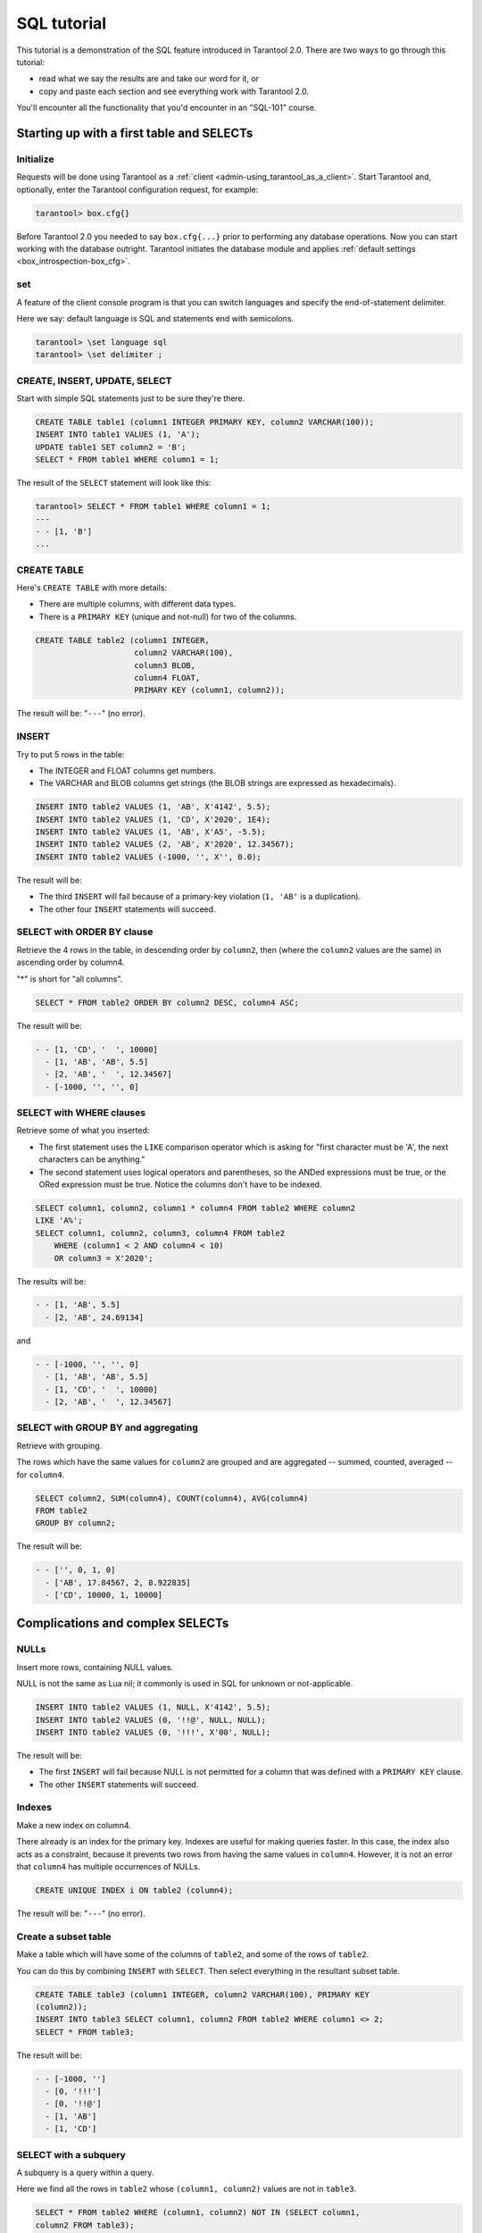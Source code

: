 .. _sql_tutorial:

================================================================================
SQL tutorial
================================================================================

This tutorial is a demonstration of the SQL feature introduced in
Tarantool 2.0. There are two ways to go through this tutorial:

* read what we say the results are and take our word for it, or
* copy and paste each section and see everything work with Tarantool 2.0.

You'll encounter all the functionality that you'd encounter in an "SQL-101"
course.

.. _sql_tutorial-starting_up_with_a_first_table_and_selects:

--------------------------------------------------------------------------------
Starting up with a first table and SELECTs
--------------------------------------------------------------------------------

~~~~~~~~~~~~~~~~~~~~~~~~~~~~~~~~~~~~~~~~~~~
Initialize
~~~~~~~~~~~~~~~~~~~~~~~~~~~~~~~~~~~~~~~~~~~

Requests will be done using Tarantool as a
:ref:`client <admin-using_tarantool_as_a_client>`.
Start Tarantool and, optionally, enter the Tarantool configuration request,
for example:

.. code-block:: tarantoolsession

    tarantool> box.cfg{}

Before Tarantool 2.0 you needed to say ``box.cfg{...}`` prior to
performing any database operations.
Now you can start working with the database outright.
Tarantool initiates the database module and applies
:ref:`default settings <box_introspection-box_cfg>`.

~~~~~~~~~~~~~~~~~~~~~~~~~~~~~~~~~~~~~~~~~~~
\set
~~~~~~~~~~~~~~~~~~~~~~~~~~~~~~~~~~~~~~~~~~~

A feature of the client console program is that you can
switch languages and specify the end-of-statement delimiter.

Here we say: default language is SQL and statements end with semicolons.

.. code-block:: tarantoolsession

    tarantool> \set language sql
    tarantool> \set delimiter ;

~~~~~~~~~~~~~~~~~~~~~~~~~~~~~~~~~~~~~~~~~~~
CREATE, INSERT, UPDATE, SELECT
~~~~~~~~~~~~~~~~~~~~~~~~~~~~~~~~~~~~~~~~~~~

Start with simple SQL statements just to be sure they're there.

.. code-block:: sql

    CREATE TABLE table1 (column1 INTEGER PRIMARY KEY, column2 VARCHAR(100));
    INSERT INTO table1 VALUES (1, 'A');
    UPDATE table1 SET column2 = 'B';
    SELECT * FROM table1 WHERE column1 = 1;

The result of the ``SELECT`` statement will look like this:

.. code-block:: tarantoolsession

    tarantool> SELECT * FROM table1 WHERE column1 = 1;
    ---
    - - [1, 'B']
    ...

~~~~~~~~~~~~~~~~~~~~~~~~~~~~~~~~~~~~~~~~~~~
CREATE TABLE
~~~~~~~~~~~~~~~~~~~~~~~~~~~~~~~~~~~~~~~~~~~

Here's ``CREATE TABLE`` with more details:

* There are multiple columns, with different data types.
* There is a ``PRIMARY KEY`` (unique and not-null) for two of the columns.

.. code-block:: sql

    CREATE TABLE table2 (column1 INTEGER,
                         column2 VARCHAR(100),
                         column3 BLOB,
                         column4 FLOAT,
                         PRIMARY KEY (column1, column2));

The result will be: "``---``" (no error).

~~~~~~~~~~~~~~~~~~~~~~~~~~~~~~~~~~~~~~~~~~~
INSERT
~~~~~~~~~~~~~~~~~~~~~~~~~~~~~~~~~~~~~~~~~~~

Try to put 5 rows in the table:

* The INTEGER and FLOAT columns get numbers.
* The VARCHAR and BLOB columns get strings
  (the BLOB strings are expressed as hexadecimals).

.. code-block:: sql

    INSERT INTO table2 VALUES (1, 'AB', X'4142', 5.5);
    INSERT INTO table2 VALUES (1, 'CD', X'2020', 1E4);
    INSERT INTO table2 VALUES (1, 'AB', X'A5', -5.5);
    INSERT INTO table2 VALUES (2, 'AB', X'2020', 12.34567);
    INSERT INTO table2 VALUES (-1000, '', X'', 0.0);

The result will be:

* The third ``INSERT`` will fail because of a primary-key violation
  (``1, 'AB'`` is a duplication).
* The other four ``INSERT`` statements will succeed.

~~~~~~~~~~~~~~~~~~~~~~~~~~~~~~~~~~~~~~~~~~~
SELECT with ORDER BY clause
~~~~~~~~~~~~~~~~~~~~~~~~~~~~~~~~~~~~~~~~~~~

Retrieve the 4 rows in the table, in descending order
by ``column2``, then (where the ``column2`` values are the
same) in ascending order by column4.

"*" is short for "all columns".

.. code-block:: sql

    SELECT * FROM table2 ORDER BY column2 DESC, column4 ASC;

The result will be:

.. code-block:: tarantoolsession

    - - [1, 'CD', '  ', 10000]
      - [1, 'AB', 'AB', 5.5]
      - [2, 'AB', '  ', 12.34567]
      - [-1000, '', '', 0]

~~~~~~~~~~~~~~~~~~~~~~~~~~~~~~~~~~~~~~~~~~~
SELECT with WHERE clauses
~~~~~~~~~~~~~~~~~~~~~~~~~~~~~~~~~~~~~~~~~~~

Retrieve some of what you inserted:

* The first statement uses
  the ``LIKE`` comparison operator which is asking
  for "first character must be 'A', the next characters can be anything."
* The second statement uses logical operators and parentheses,
  so the ANDed expressions must be true, or the ORed expression
  must be true. Notice the columns don't have to be indexed.

.. code-block:: sql

    SELECT column1, column2, column1 * column4 FROM table2 WHERE column2
    LIKE 'A%';
    SELECT column1, column2, column3, column4 FROM table2
        WHERE (column1 < 2 AND column4 < 10)
        OR column3 = X'2020';

The results will be:

.. code-block:: tarantoolsession

    - - [1, 'AB', 5.5]
      - [2, 'AB', 24.69134]

and

.. code-block:: tarantoolsession

    - - [-1000, '', '', 0]
      - [1, 'AB', 'AB', 5.5]
      - [1, 'CD', '  ', 10000]
      - [2, 'AB', '  ', 12.34567]

~~~~~~~~~~~~~~~~~~~~~~~~~~~~~~~~~~~~~~~~~~~
SELECT with GROUP BY and aggregating
~~~~~~~~~~~~~~~~~~~~~~~~~~~~~~~~~~~~~~~~~~~

Retrieve with grouping.

The rows which have the same values for ``column2`` are grouped
and are aggregated -- summed, counted, averaged --
for ``column4``.

.. code-block:: sql

    SELECT column2, SUM(column4), COUNT(column4), AVG(column4)
    FROM table2
    GROUP BY column2;

The result will be:

.. code-block:: tarantoolsession

    - - ['', 0, 1, 0]
      - ['AB', 17.84567, 2, 8.922835]
      - ['CD', 10000, 1, 10000]

.. _sql_tutorial-complications_and_complex_selects:

--------------------------------------------------------------------------------
Complications and complex SELECTs
--------------------------------------------------------------------------------

~~~~~~~~~~~~~~~~~~~~~~~~~~~~~~~~~~~~~~~~~~~
NULLs
~~~~~~~~~~~~~~~~~~~~~~~~~~~~~~~~~~~~~~~~~~~

Insert more rows, containing NULL values.

NULL is not the same as Lua nil; it commonly is
used in SQL for unknown or not-applicable.

.. code-block:: sql

    INSERT INTO table2 VALUES (1, NULL, X'4142', 5.5);
    INSERT INTO table2 VALUES (0, '!!@', NULL, NULL);
    INSERT INTO table2 VALUES (0, '!!!', X'00', NULL);

The result will be:

* The first ``INSERT`` will fail because NULL is not
  permitted for a column that was defined with a
  ``PRIMARY KEY`` clause.
* The other ``INSERT`` statements will succeed.

~~~~~~~~~~~~~~~~~~~~~~~~~~~~~~~~~~~~~~~~~~~
Indexes
~~~~~~~~~~~~~~~~~~~~~~~~~~~~~~~~~~~~~~~~~~~

Make a new index on column4.

There already is an index for the primary key.
Indexes are useful for making queries faster.
In this case, the index also acts as a constraint,
because it prevents two rows from having the same
values in ``column4``. However, it is not an error that
``column4`` has multiple occurrences of NULLs.

.. code-block:: sql

    CREATE UNIQUE INDEX i ON table2 (column4);

The result will be: "``---``" (no error).

~~~~~~~~~~~~~~~~~~~~~~~~~~~~~~~~~~~~~~~~~~~
Create a subset table
~~~~~~~~~~~~~~~~~~~~~~~~~~~~~~~~~~~~~~~~~~~

Make a table which will have some of the columns
of ``table2``, and some of the rows of ``table2``.

You can do this by combining ``INSERT`` with ``SELECT``.
Then select everything in the resultant subset table.

.. code-block:: sql

    CREATE TABLE table3 (column1 INTEGER, column2 VARCHAR(100), PRIMARY KEY
    (column2));
    INSERT INTO table3 SELECT column1, column2 FROM table2 WHERE column1 <> 2;
    SELECT * FROM table3;

The result will be:

.. code-block:: tarantoolsession

    - - [-1000, '']
      - [0, '!!!']
      - [0, '!!@']
      - [1, 'AB']
      - [1, 'CD']

~~~~~~~~~~~~~~~~~~~~~~~~~~~~~~~~~~~~~~~~~~~
SELECT with a subquery
~~~~~~~~~~~~~~~~~~~~~~~~~~~~~~~~~~~~~~~~~~~

A subquery is a query within a query.

Here we find all the rows in ``table2`` whose
``(column1, column2)`` values are not in ``table3``.

.. code-block:: sql

    SELECT * FROM table2 WHERE (column1, column2) NOT IN (SELECT column1,
    column2 FROM table3);

The result is, unsurprisingly, the single row
which we deliberately excluded when we inserted
the rows in the ``INSERT ... SELECT`` statement:

.. code-block:: tarantoolsession

    - - [2, 'AB', '  ', 12.34567]

~~~~~~~~~~~~~~~~~~~~~~~~~~~~~~~~~~~~~~~~~~~
SELECT with a join
~~~~~~~~~~~~~~~~~~~~~~~~~~~~~~~~~~~~~~~~~~~

A join is a combination of two tables.
There is more than one way to do them in Tarantool:
"Cartesian joins", "left outer joins", etc.

Here we're just showing the most typical case,
where column values from one table match column
values from another table.

.. code-block:: sql

    SELECT * FROM table2, table3
        WHERE table2.column1 = table3.column1 AND table2.column2 = table3.column2
        ORDER BY table2.column4;

The result will be:

.. code-block:: tarantoolsession

    - - [0, '!!!', "\0", null, 0, '!!!']
      - [0, '!!@', null, null, 0, '!!@']
      - [-1000, '', '', 0, -1000, '']
      - [1, 'AB', 'AB', 5.5, 1, 'AB']
      - [1, 'CD', ' ', 10000, 1, 'CD']

.. _sql_tutorial-constraints_affecting_updates:

--------------------------------------------------------------------------------
Constraints affecting updates
--------------------------------------------------------------------------------

~~~~~~~~~~~~~~~~~~~~~~~~~~~~~~~~~~~~~~~~~~~
CREATE TABLE, with a CHECK clause
~~~~~~~~~~~~~~~~~~~~~~~~~~~~~~~~~~~~~~~~~~~

First we make a table which includes a "constraint"
that there must not be any rows containing 13 in
``column2``. Then we try to insert such a row.

.. code-block:: sql

    CREATE TABLE table4 (column1 INTEGER PRIMARY KEY, column2 INTEGER, CHECK
    (column2 <> 13));
    INSERT INTO table4 VALUES (12, 13);

Result: the insert fails, as it should, with the message
"``error: 'CHECK constraint failed: TABLE4'``".

~~~~~~~~~~~~~~~~~~~~~~~~~~~~~~~~~~~~~~~~~~~
CREATE TABLE, with a FOREIGN KEY clause
~~~~~~~~~~~~~~~~~~~~~~~~~~~~~~~~~~~~~~~~~~~

First we make a table which includes a "constraint"
that there must not be any rows containing values
that do not appear in ``table2``.

When we made ``table2``, we specified that its "primary key"
columns were ``(column1, column2)``.

.. code-block:: sql

    PRAGMA foreign_keys=on;
    CREATE TABLE table5 (column1 INTEGER, column2 VARCHAR(100),
        PRIMARY KEY (column1),
        FOREIGN KEY (column1, column2) REFERENCES table2 (column1, column2));
    INSERT INTO table5 VALUES (2,'AB');
    INSERT INTO table5 VALUES (3,'AB');

Result:

* The first ``INSERT`` statement succeeds because
  ``table3`` contains a row with ``[2, 'AB', ' ', 12.34567]``.
* The second INSERT statement, correctly, fails with the message
  "``error: FOREIGN KEY constraint failed``".

~~~~~~~~~~~~~~~~~~~~~~~~~~~~~~~~~~~~~~~~~~~
UPDATE
~~~~~~~~~~~~~~~~~~~~~~~~~~~~~~~~~~~~~~~~~~~

Due to earlier INSERT statements, these values
are in ``table2 column4``: ``{0, NULL, NULL, 5.5, 10000, 12.34567}``.
We will add 5 to every one of them except the one with 0.
(Adding 5 to NULL will result in NULL, as SQL arithmetic requires.)
Then we'll use ``SELECT`` to see what happened to ``column4``.

.. code-block:: sql

    UPDATE table2 SET column4 = column4 + 5 WHERE column4 <> 0;
    SELECT column4 FROM table2 ORDER BY column4;

The result is: ``{NULL, NULL, 0, 10.5, 17.34567, 10005}``.

~~~~~~~~~~~~~~~~~~~~~~~~~~~~~~~~~~~~~~~~~~~
DELETE
~~~~~~~~~~~~~~~~~~~~~~~~~~~~~~~~~~~~~~~~~~~

Due to earlier ``INSERT`` statements, there are now 6 rows in ``table2``:

.. code-block:: tarantoolsession

    - - [-1000, '', '', 0]
      - [0, '!!!', "\0", null]
      - [0, '!!@', null, null]
      - [1, 'AB', 'AB', 10.5]
      - [1, 'CD', '  ', 10005]
      - [2, 'AB', '  ', 17.34567]

We will try to delete the last and first of these rows.

.. code-block:: sql

    DELETE FROM table2 WHERE column1 = 2;
    DELETE FROM table2 WHERE column1 = -1000;
    SELECT COUNT(*) FROM table2;

The result will be:

* The first ``DELETE`` statement causes an error message because (remember?)
  there's a foreign-key constraint.
* The second ``DELETE`` statement succeeds.
* The ``SELECT`` statement shows that there are now only 5 rows remaining.

~~~~~~~~~~~~~~~~~~~~~~~~~~~~~~~~~~~~~~~~~~~
Triggers
~~~~~~~~~~~~~~~~~~~~~~~~~~~~~~~~~~~~~~~~~~~

The idea of a trigger is: if a change (``INSERT`` or ``UPDATE``
or ``DELETE``) happens, then a further action -- perhaps
another ``INSERT`` or ``UPDATE`` or ``DELETE`` -- will happen.

There are many variants, the one we'll illustrate here
is: just after doing an update in ``table3``, do an update
in ``table2``. We will specify this as ``FOR EACH ROW``, so
(since there are 5 rows in ``table3``) the trigger will be
activated 5 times.

.. code-block:: sql

    SELECT column4 FROM table2 WHERE column1 = 2;
    CREATE TRIGGER tr AFTER UPDATE ON table3 FOR EACH ROW
    BEGIN UPDATE table2 SET column4 = column4 + 1 WHERE column1 = 2; END;
    UPDATE table3 SET column2 = column2;
    SELECT column4 FROM table2 WHERE column1 = 2;

Result:

* The first ``SELECT`` shows that the original value of
  ``column4`` in ``table2`` where ``column1 = 2`` was: 17.34567.
* The second ``SELECT`` returns:

  .. code-block:: tarantoolsession

      - - [22.34567]

.. _sql_tutorial-operators_and_functions:

--------------------------------------------------------------------------------
Operators and functions
--------------------------------------------------------------------------------

~~~~~~~~~~~~~~~~~~~~~~~~~~~~~~~~~~~~~~~~~~~
String operations
~~~~~~~~~~~~~~~~~~~~~~~~~~~~~~~~~~~~~~~~~~~

You can manipulate string data (usually defined with CHAR
or VARCHAR data types) in many ways.

We'll illustrate here:

* the ``||`` operator for concatenation and
* the ``SUBSTR`` function for extraction.

.. code-block:: sql

    SELECT column2, column2 || column2, SUBSTR(column2, 2, 1) FROM table2;

The result will be:

.. code-block:: tarantoolsession

    - - ['!!!', '!!!!!!', '!']
      - ['!!@', '!!@!!@', '!']
      - ['AB', 'ABAB', 'B']
      - ['AB', 'ABAB', 'B']
      - ['CD', 'CDCD', 'D']

~~~~~~~~~~~~~~~~~~~~~~~~~~~~~~~~~~~~~~~~~~~
Number operations
~~~~~~~~~~~~~~~~~~~~~~~~~~~~~~~~~~~~~~~~~~~

You can also manipulate number data (usually defined with INTEGER
or FLOAT data types) in many ways.

We'll illustrate here:

* the ``<<`` operator for shift left and
* the ``%`` operator for modulo.

.. code-block:: sql

    SELECT column1, column1 << 1, column1 << 2, column1 % 2 FROM table2;

The result will be:

.. code-block:: tarantoolsession

    - - [0, 0, 0, 0]
      - [0, 0, 0, 0]
      - [1, 2, 4, 1]
      - [1, 2, 4, 1]
      - [2, 4, 8, 0]

~~~~~~~~~~~~~~~~~~~~~~~~~~~~~~~~~~~~~~~~~~~
Ranges and limits
~~~~~~~~~~~~~~~~~~~~~~~~~~~~~~~~~~~~~~~~~~~

Tarantool can handle:

* integers anywhere in the 4-byte integer range,
* approximate-numerics anywhere in the 8-byte IEEE floating point range,
* any Unicode characters, with UTF-8 encoding and a choice of collations.

Here we will insert some such values in a new table, and see what happens
when we select them, with arithmetic on a number column and
ordering by a string column.

.. code-block:: sql

    CREATE TABLE t6 (column1 INTEGER, column2 VARCHAR(10), column4 FLOAT,
    PRIMARY KEY (column1));
    INSERT INTO t6 VALUES (-1234567890, 'АБВГД', 123456.123456);
    INSERT INTO t6 VALUES (+1234567890, 'GD', 1e30);
    INSERT INTO t6 VALUES (10, 'FADEW?', 0.000001);
    INSERT INTO t6 VALUES (5, 'ABCDEFG', NULL);
    SELECT column1 + 1, column2, column4 * 2 FROM t6 ORDER BY column2;

The result is:

.. code-block:: tarantoolsession

    - - [6, 'ABCDEFG', null]
      - [11, 'FADEW?', 2e-06]
      - [1234567891, 'GD', 2e+30]
      - [-1234567889, 'АБВГД', 246912.246912]

~~~~~~~~~~~~~~~~~~~~~~~~~~~~~~~~~~~~~~~~~~~
Views
~~~~~~~~~~~~~~~~~~~~~~~~~~~~~~~~~~~~~~~~~~~

A view, or "viewed table", is virtual, that is,
its rows aren't physically in the database,
their values are calculated from other tables.

Here we'll create a view ``v3`` based on ``table3``,
then we select from it.

.. code-block:: sql

    CREATE VIEW v3 AS SELECT SUBSTR(column2,1,2), column4 FROM t6 WHERE
    column4 >= 0;
    SELECT * FROM v3;

The result is:

.. code-block:: tarantoolsession

    - - ['АБ', 123456.123456]
      - ['FA', 1e-06]
      - ['GD', 1e+30]

~~~~~~~~~~~~~~~~~~~~~~~~~~~~~~~~~~~~~~~~~~~
Common table expressions
~~~~~~~~~~~~~~~~~~~~~~~~~~~~~~~~~~~~~~~~~~~

By putting ``WITH`` + ``SELECT`` in front of a ``SELECT``,
we can make a sort of temporary view that lasts
for the duration of the statement.

Here we'll select from the sort of temporary view.

.. code-block:: sql

    WITH cte AS (
                 SELECT SUBSTR(column2,1,2), column4 FROM t6 WHERE column4
                 >= 0)
    SELECT * FROM cte;

Result: the same as the result we got with ``CREATE VIEW`` earlier:

.. code-block:: tarantoolsession

    - - ['АБ', 123456.123456]
      - ['FA', 1e-06]
      - ['GD', 1e+30]

~~~~~~~~~~~~~~~~~~~~~~~~~~~~~~~~~~~~~~~~~~~
VALUES
~~~~~~~~~~~~~~~~~~~~~~~~~~~~~~~~~~~~~~~~~~~

Tarantool can handle statements like ``SELECT 55;``
(select without ``FROM``) like some other popular DBMSs.
But it also handles the more standard statement
``VALUES (expression [, expression ...]);``.

Here we'll use both styles.

.. code-block:: sql

    SELECT 55 * 55, 'The rain in Spain';
    VALUES (55 * 55, 'The rain in Spain');

The result of either statement will be:

.. code-block:: tarantoolsession

    - - [3025, 'The rain in Spain']

~~~~~~~~~~~~~~~~~~~~~~~~~~~~~~~~~~~~~~~~~~~
Temporal functions
~~~~~~~~~~~~~~~~~~~~~~~~~~~~~~~~~~~~~~~~~~~

Date and time arithmetic is not straightforward
(it never is), but Tarantool handles a reasonably
wide range of values with a reasonable toolkit of
functions.

Here we'll just ask for "1 second after 1 second from midnight
on Saint Sylvester's Day".

.. code-block:: sql

    VALUES (DATETIME('1970-12-31 23:59:59', '1 SECOND'));

The result will be: ``'1971-01-01 00:00:00'``

~~~~~~~~~~~~~~~~~~~~~~~~~~~~~~~~~~~~~~~~~~~
Metadata
~~~~~~~~~~~~~~~~~~~~~~~~~~~~~~~~~~~~~~~~~~~

What database objects have we created? We can find out about:

* tables with ``SELECT * FROM "_space";``
* indexes with ``SELECT * FROM "_index";``
* triggers with ``SELECT * FROM "_trigger";``
  (These names will be familiar to old Tarantool users
  because we're actually selecting from NoSQL "system spaces".)

Here we will select from ``_space``.

.. code-block:: sql

    SELECT "id", "name", "owner", "engine" FROM "_space" WHERE "name"='TABLE3';

The result is (we know we will get a row because we created ``table3`` earlier):

.. code-block:: tarantoolsession

    - - [517, 'table3', 1, 'memtx']

.. _sql_tutorial-calling_from_a_host_language:

--------------------------------------------------------------------------------
Calling from a host language to make a big table
--------------------------------------------------------------------------------

~~~~~~~~~~~~~~~~~~~~~~~~~~~~~~~~~~~~~~~~~~~
box.sql.execute()
~~~~~~~~~~~~~~~~~~~~~~~~~~~~~~~~~~~~~~~~~~~

Now we will change the settings so that the
console accepts statements written in Lua instead
of statements written in SQL. (More ways to switch languages
will exist in Tarantool clients in our next version.)

This doesn't mean we have left the SQL world though, because we
can invoke SQL statements using a Lua function:
``box.sql.execute(string)``.

Here we'll switch languages,
and ask to select again what's in ``table3``.
These statements must be entered separately.

.. code-block:: tarantoolsession

    tarantool> \set language lua
    tarantool> box.sql.execute([[SELECT * FROM table3;]]);

Showing both the statements and the results:

.. code-block:: tarantoolsession

    tarantool> \set language lua
    ---
    ...
    tarantool> box.sql.execute([[SELECT * FROM table3;]]);
    ---
    - - [-1000, '']
      - [0, '!!!']
      - [0, '!!@']
      - [1, 'AB']
      - [1, 'CD']
    ...

~~~~~~~~~~~~~~~~~~~~~~~~~~~~~~~~~~~~~~~~~~~
Create a million-row table
~~~~~~~~~~~~~~~~~~~~~~~~~~~~~~~~~~~~~~~~~~~

We've illustrated a lot of SQL, but does it scale?
To answer that, let's make a bigger table.

For this we are going to use Lua. We will not
explain the Lua, because that's in the Lua section
of the Tarantool manual. Just copy-and-paste these
instructions and wait for about a minute.

.. code-block:: lua

    box.sql.execute("CREATE TABLE tester (s1 INT PRIMARY KEY, s2 VARCHAR(10))");

    function string_function()
       local random_number
       local random_string
       random_string = ""
       for x = 1,10,1 do
         random_number = math.random(65, 90)
         random_string = random_string .. string.char(random_number)
       end
       return random_string
    end;

    function main_function()
       local string_value, t, sql_statement
       for i = 1,1000000,1 do
         string_value = string_function()
         sql_statement = "INSERT INTO tester VALUES (" .. i .. ",'" .. string_value .. "')"
         box.sql.execute(sql_statement)
       end
    end;
    start_time = os.clock();
    main_function();
    end_time = os.clock();
    'insert done in ' .. end_time - start_time .. ' seconds';

The result is: you now have a table with a million rows, with a message saying
"``insert done in 88.570578 seconds``".

~~~~~~~~~~~~~~~~~~~~~~~~~~~~~~~~~~~~~~~~~~~
Select from a million-row table
~~~~~~~~~~~~~~~~~~~~~~~~~~~~~~~~~~~~~~~~~~~

Now that we have something a bit larger to play with,
let's see how long it takes to SELECT.

The first query we'll do will automatically go via
an index, because ``s1`` is the primary key.

The second query we'll do will not go via
an index, because for ``s2`` we didn't say
``CREATE INDEX xxxx ON tester (s2);``.

.. code-block:: lua

    box.sql.execute([[SELECT * FROM tester WHERE s1 = 73446;]]);
    box.sql.execute([[SELECT * FROM tester WHERE s2 LIKE 'QFML%']]);

The result is:

* the first statement will finish instantaneously,
* the second statement will be noticeably slower but still
  a fraction of a second.

~~~~~~~~~~~~~~~~~~~~~~~~~~~~~~~~~~~~~~~~~~~
Cleanup and exit
~~~~~~~~~~~~~~~~~~~~~~~~~~~~~~~~~~~~~~~~~~~

We're done. We've shown that Tarantool 2.0 has a
very reasonable subset of SQL, and it works.

The rest of these commands will simply destroy all
the database objects that were created so that you
can do the demonstration again.
These statements must be entered separately.

.. code-block:: tarantoolsession

    tarantool> \set language sql
    tarantool> DROP TABLE tester;
    tarantool> DROP VIEW v3;
    tarantool> DROP TRIGGER tr;
    tarantool> DROP TABLE table5;
    tarantool> DROP TABLE table4;
    tarantool> DROP TABLE table3;
    tarantool> DROP TABLE table2;
    tarantool> DROP TABLE table1;
    tarantool> \set language lua
    tarantool> os.exit();
